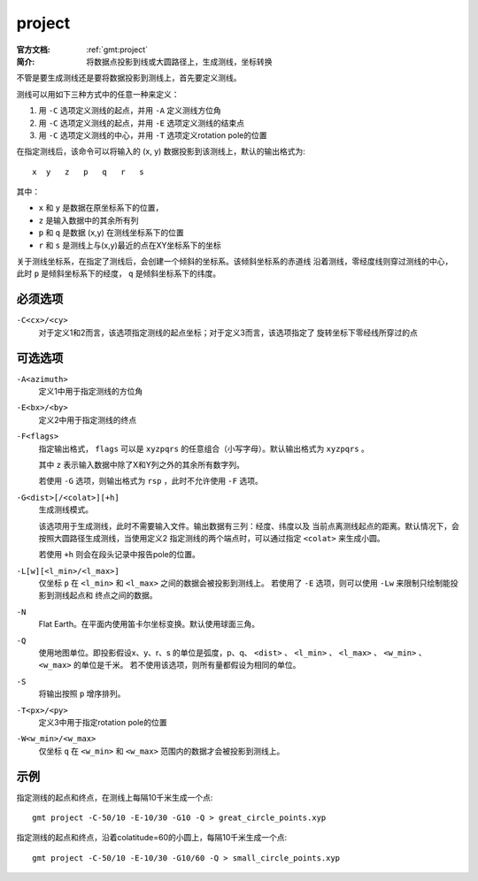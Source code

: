 .. index:: ! project

project
=======

:官方文档: :ref:`gmt:project`
:简介: 将数据点投影到线或大圆路径上，生成测线，坐标转换

不管是要生成测线还是要将数据投影到测线上，首先要定义测线。

测线可以用如下三种方式中的任意一种来定义：

#. 用 ``-C`` 选项定义测线的起点，并用 ``-A`` 定义测线方位角
#. 用 ``-C`` 选项定义测线的起点，并用 ``-E`` 选项定义测线的结束点
#. 用 ``-C`` 选项定义测线的中心，并用 ``-T`` 选项定义rotation pole的位置

在指定测线后，该命令可以将输入的 (x, y) 数据投影到该测线上，默认的输出格式为::

    x  y   z   p   q   r   s

其中：

- ``x`` 和 ``y`` 是数据在原坐标系下的位置，
- ``z`` 是输入数据中的其余所有列
- ``p`` 和 ``q`` 是数据 (x,y) 在测线坐标系下的位置
- ``r`` 和 ``s`` 是测线上与(x,y)最近的点在XY坐标系下的坐标

关于测线坐标系，在指定了测线后，会创建一个倾斜的坐标系。该倾斜坐标系的赤道线
沿着测线，零经度线则穿过测线的中心，此时 ``p`` 是倾斜坐标系下的经度， ``q``
是倾斜坐标系下的纬度。

必须选项
--------

``-C<cx>/<cy>``
    对于定义1和2而言，该选项指定测线的起点坐标；对于定义3而言，该选项指定了
    旋转坐标下零经线所穿过的点

可选选项
--------

``-A<azimuth>``
    定义1中用于指定测线的方位角

``-E<bx>/<by>``
    定义2中用于指定测线的终点

``-F<flags>``
    指定输出格式， ``flags`` 可以是 ``xyzpqrs`` 的任意组合（小写字母）。默认输出格式为 ``xyzpqrs`` 。

    其中 ``z`` 表示输入数据中除了X和Y列之外的其余所有数字列。

    若使用 ``-G`` 选项，则输出格式为 ``rsp`` ，此时不允许使用 ``-F`` 选项。

``-G<dist>[/<colat>][+h]``
    生成测线模式。

    该选项用于生成测线，此时不需要输入文件。输出数据有三列：经度、纬度以及
    当前点离测线起点的距离。默认情况下，会按照大圆路径生成测线，当使用定义2
    指定测线的两个端点时，可以通过指定 ``<colat>`` 来生成小圆。

    若使用 ``+h`` 则会在段头记录中报告pole的位置。

``-L[w][<l_min>/<l_max>]``
    仅坐标 ``p`` 在 ``<l_min>`` 和 ``<l_max>`` 之间的数据会被投影到测线上。
    若使用了 ``-E`` 选项，则可以使用 ``-Lw`` 来限制只绘制能投影到测线起点和
    终点之间的数据。

``-N``
    Flat Earth。在平面内使用笛卡尔坐标变换。默认使用球面三角。

``-Q``
    使用地图单位。即投影假设x、y、r、s 的单位是弧度，p、q、 ``<dist>`` 、
    ``<l_min>`` 、 ``<l_max>`` 、 ``<w_min>`` 、 ``<w_max>`` 的单位是千米。
    若不使用该选项，则所有量都假设为相同的单位。

``-S``
    将输出按照 ``p`` 增序排列。

``-T<px>/<py>``
    定义3中用于指定rotation pole的位置

``-W<w_min>/<w_max>``
    仅坐标 ``q`` 在 ``<w_min>`` 和 ``<w_max>`` 范围内的数据才会被投影到测线上。

示例
----

指定测线的起点和终点，在测线上每隔10千米生成一个点::

    gmt project -C-50/10 -E-10/30 -G10 -Q > great_circle_points.xyp

指定测线的起点和终点，沿着colatitude=60的小圆上，每隔10千米生成一个点::

    gmt project -C-50/10 -E-10/30 -G10/60 -Q > small_circle_points.xyp
